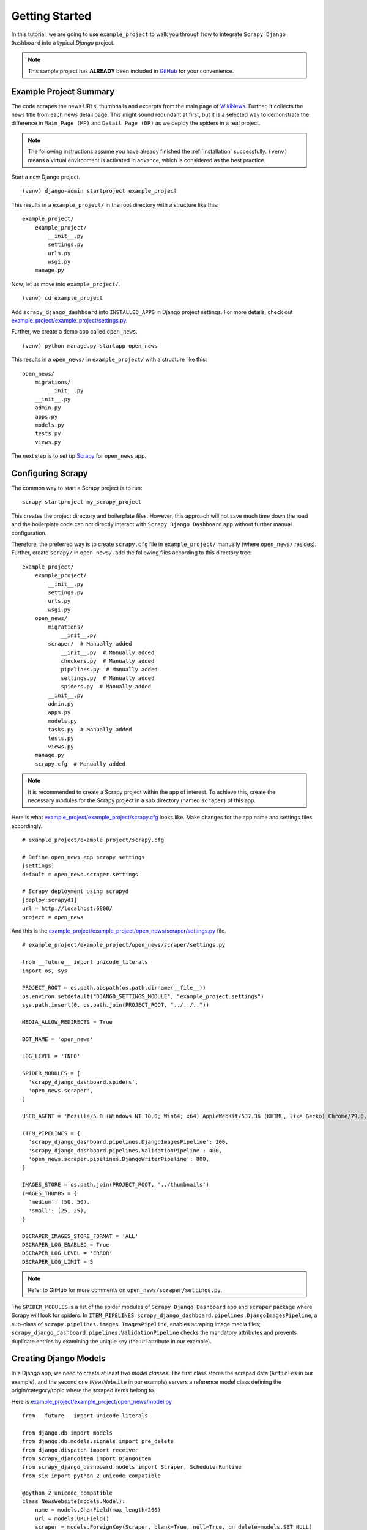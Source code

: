 .. _getting_started:

===============
Getting Started
===============

In this tutorial, we are going to use ``example_project`` to walk you through how to integrate ``Scrapy Django Dashboard`` into a typical `Django` project.

.. Note::
    This sample project has **ALREADY** been included in GitHub_ for your convenience. 

.. _example_project_summary:

Example Project Summary
-----------------------

The code scrapes the news URLs, thumbnails and excerpts from the main page of WikiNews_. Further, it collects the news title from each news detail page. This might sound redundant at first, but it is a selected way to demonstrate the difference in ``Main Page (MP)`` and ``Detail Page (DP)`` as we deploy the spiders in a real project. 

.. Note::
  The following instructions assume you have already finished the :ref:`installation` successfully. ``(venv)`` means a virtual environment is activated in advance, which is considered as the best practice.

Start a new Django project. ::

    (venv) django-admin startproject example_project

This results in a ``example_project/`` in the root directory with a structure like this: ::

    example_project/  
        example_project/
            __init__.py  
            settings.py  
            urls.py  
            wsgi.py  
        manage.py  

Now, let us move into ``example_project/``. ::

    (venv) cd example_project

Add ``scrapy_django_dashboard`` into ``INSTALLED_APPS`` in Django project settings. For more details, check out `example_project/example_project/settings.py`_.  

Further, we create a demo app called ``open_news``. ::

    (venv) python manage.py startapp open_news

This results in a ``open_news/`` in ``example_project/`` with a structure like this: ::

    open_news/  
        migrations/
            __init__.py
        __init__.py  
        admin.py
        apps.py
        models.py
        tests.py
        views.py

The next step is to set up Scrapy_ for ``open_news`` app.

.. _configuring_scrapy:

Configuring Scrapy
------------------

The common way to start a Scrapy project is to run: ::

  scrapy startproject my_scrapy_project

This creates the project directory and boilerplate files. However, this approach will not save much time down the road and the boilerplate code can not directly interact with ``Scrapy Django Dashboard`` app without further manual configuration.

Therefore, the preferred way is to create ``scrapy.cfg`` file in ``example_project/`` manually (where ``open_news/`` resides). Further, create ``scrapy/`` in ``open_news/``, add the following files according to this directory tree: ::

    example_project/  
        example_project/
            __init__.py  
            settings.py  
            urls.py  
            wsgi.py 
        open_news/  
            migrations/
                __init__.py
            scraper/  # Manually added
                __init__.py  # Manually added
                checkers.py  # Manually added
                pipelines.py  # Manually added
                settings.py  # Manually added
                spiders.py  # Manually added
            __init__.py  
            admin.py
            apps.py
            models.py
            tasks.py  # Manually added
            tests.py
            views.py         
        manage.py
        scrapy.cfg  # Manually added
        
.. note::

  It is recommended to create a Scrapy project within the app of interest. To achieve this, create the necessary modules for the Scrapy project in a sub directory (named ``scraper``) of this app. 

Here is what `example_project/example_project/scrapy.cfg`_ looks like. Make changes for the app name and settings files accordingly. ::
 
  # example_project/example_project/scrapy.cfg
  
  # Define open_news app scrapy settings
  [settings]
  default = open_news.scraper.settings

  # Scrapy deployment using scrapyd
  [deploy:scrapyd1]
  url = http://localhost:6800/
  project = open_news


And this is the `example_project/example_project/open_news/scraper/settings.py`_ file. ::

  # example_project/example_project/open_news/scraper/settings.py

  from __future__ import unicode_literals
  import os, sys

  PROJECT_ROOT = os.path.abspath(os.path.dirname(__file__))
  os.environ.setdefault("DJANGO_SETTINGS_MODULE", "example_project.settings")
  sys.path.insert(0, os.path.join(PROJECT_ROOT, "../../..")) 

  MEDIA_ALLOW_REDIRECTS = True

  BOT_NAME = 'open_news'

  LOG_LEVEL = 'INFO'

  SPIDER_MODULES = [
    'scrapy_django_dashboard.spiders',
    'open_news.scraper',
  ]  

  USER_AGENT = 'Mozilla/5.0 (Windows NT 10.0; Win64; x64) AppleWebKit/537.36 (KHTML, like Gecko) Chrome/79.0.3945.130 Safari/537.36'

  ITEM_PIPELINES = {
    'scrapy_django_dashboard.pipelines.DjangoImagesPipeline': 200,
    'scrapy_django_dashboard.pipelines.ValidationPipeline': 400,
    'open_news.scraper.pipelines.DjangoWriterPipeline': 800,
  }

  IMAGES_STORE = os.path.join(PROJECT_ROOT, '../thumbnails')
  IMAGES_THUMBS = {
    'medium': (50, 50),
    'small': (25, 25),
  }

  DSCRAPER_IMAGES_STORE_FORMAT = 'ALL'
  DSCRAPER_LOG_ENABLED = True
  DSCRAPER_LOG_LEVEL = 'ERROR'
  DSCRAPER_LOG_LIMIT = 5

.. note::

  Refer to GitHub for more comments on ``open_news/scraper/settings.py``.

The ``SPIDER_MODULES`` is a list of the spider modules of ``Scrapy Django Dashboard`` app and ``scraper`` package where Scrapy will look for spiders. In ``ITEM_PIPELINES``, ``scrapy_django_dashboard.pipelines.DjangoImagesPipeline``, a sub-class of ``scrapy.pipelines.images.ImagesPipeline``, enables scraping image media files; ``scrapy_django_dashboard.pipelines.ValidationPipeline`` checks the mandatory attributes and prevents duplicate entries by examining the unique key (the url attribute in our example).  

.. _creating_django_models:

Creating Django Models
----------------------

In a Django app, we need to create at least *two model classes*. The first class stores the scraped data (``Articles`` in our example), and the second one (``NewsWebsite`` in our example) servers a reference model class defining the origin/category/topic where the scraped items belong to. 

Here is `example_project/example_project/open_news/model.py`_ ::

  from __future__ import unicode_literals

  from django.db import models
  from django.db.models.signals import pre_delete
  from django.dispatch import receiver
  from scrapy_djangoitem import DjangoItem
  from scrapy_django_dashboard.models import Scraper, SchedulerRuntime
  from six import python_2_unicode_compatible

  @python_2_unicode_compatible
  class NewsWebsite(models.Model):
      name = models.CharField(max_length=200)
      url = models.URLField()
      scraper = models.ForeignKey(Scraper, blank=True, null=True, on_delete=models.SET_NULL)
      scraper_runtime = models.ForeignKey(SchedulerRuntime, blank=True, null=True, on_delete=models.SET_NULL)
      
      def __str__(self):
          return self.name

  @python_2_unicode_compatible
  class Article(models.Model):
      title = models.CharField(max_length=200)
      news_website = models.ForeignKey(NewsWebsite, on_delete=models.SET_NULL)  
      description = models.TextField(blank=True)
      url = models.URLField(blank=True)
      thumbnail = models.CharField(max_length=200, blank=True)
      checker_runtime = models.ForeignKey(SchedulerRuntime, blank=True, null=True, on_delete=models.SET_NULL)
      
      def __str__(self):
          return self.title

  class ArticleItem(DjangoItem):
      django_model = Article

  @receiver(pre_delete)
  def pre_delete_handler(sender, instance, using, **kwargs):
      if isinstance(instance, NewsWebsite):
          if instance.scraper_runtime:
              instance.scraper_runtime.delete()
    
      if isinstance(instance, Article):
          if instance.checker_runtime:
              instance.checker_runtime.delete()

We have defined some foreign key fields referencing ``Scrapy Django Dashboard`` models. The ``NewsWebsite`` class refers to the :ref:`scraper` model, which contains the main scraper with information about how to scrape the attributes of the article objects. The ``scraper_runtime`` field is a reference to the :ref:`scheduler_runtime` class from ``Scrapy Django Dashboard`` models. This object stores the scraper schedules. 

The ``NewsWebsite`` class also has to provide the url to be used during the scraping process. You can either use (if existing) the representative url field of the model class, which is pointing to the nicely-layouted overview news page also visited by the user. In this case we are choosing this way with taking the ``url`` attribute of the model class as the scrape url. However, it often makes sense to provide a dedicated ``scrape_url`` (you can name the attribute freely) field for cases, when the representative url differs from the scrape url (e.g. if list content is loaded via ajax, or if you want to use another format of the content - e.g. the rss feed - for scraping).

The ``Article`` model class has a class attribute called ``checker_runtime``, a reference to :ref:`scheduler_runtime` ``Scrapy Django Dashboard`` model class. This scheduling object holds information about the next check and evaluates if the news article still exists or it can be deleted (see :ref:`item_checkers`) by using the ``url`` of ``Article``.

Last but not least, ``Scrapy Django Dashboard`` uses the DjangoItem_ class from Scrapy to store the scraped data into the database.

.. note::
   To have a loose coupling between the runtime objects and the domain model objects, we declare the foreign keys to the ``Scrapy Django Dashboard`` objects with ``blank=True, null=True, on_delete=models.SET_NULL``. This prevents the reference object and the associated scraped objects from being deleted when we remove a ``Scrapy Django Dashboard`` object by accident.

.. note::

  When we delete model objects via the Django admin dashboard, the runtime objects are not removed. 

  To enable this feature,use Django's `pre_delete signals <https://docs.djangoproject.com/en/dev/topics/db/models/#overriding-model-methods>`_ in your ``models.py`` to delete e.g. the ``checker_runtime`` when deleting an article ::

    @receiver(pre_delete)
    def pre_delete_handler(sender, instance, using, **kwargs):
        ....
        
        if isinstance(instance, Article):
            if instance.checker_runtime:
                instance.checker_runtime.delete()
                
    pre_delete.connect(pre_delete_handler)

.. _database_migration_authorization:

Database Migration & Authorization
----------------------------------

Now, we head back to ``example_project/`` (where ``manage.py`` resides). When dealing a custom app (``open_news`` in our example), we need make database migrations: ::

  (venv) python manage.py makemigrations open_news
  (venv) python migrate

This creates a SQLite database file in ``example_project/example_project/``, called ``open_news.db``. Feel free to change db location by changing ``example_project/example_project/settings.py`` as needed.

We also need an account to log into Django admin dashboard. ::

  (venv) python manage.py createsuperuser

Fill out username, email and password. Next, power up the development server and load Django admin page. ::

  (venv) python manage.py runserver

The default admin page should be ``http://localhost:8000/admin``.


.. _defining_item_object_class:

Defining Item Object Class
--------------------------

Now, log into Django admin dashboard, it should look similar to this:

.. image:: images/screenshot_django_admin_overview.png

Before being able to create scrapers in Django Dynamic Scraper you have to define which parts of the Django
model class you defined above should be filled by your scraper. This is done via creating a new 
:ref:`scraped_obj_class` in your Django admin interface and then adding several :ref:`scraped_obj_attr` 
datasets to it, which is done inline in the form for the :ref:`scraped_obj_class`. All attributes for the
object class which are marked as to be saved to the database have to be named like the attributes in your 
model class to be scraped. In our open news example
we want the title, the description, and the url of an Article to be scraped, so we add these attributes with
the corresponding names to the scraped obj class.

The reason why we are redefining these attributes here, is that we can later define x_path elements for each
of theses attributes dynamically in the scrapers we want to create. When Django Dynamic Scraper
is scraping items, the **general workflow of the scraping process** is as follows:

* The DDS scraper is scraping base elements from the overview page of items beeing scraped, with each base
  element encapsulating an item summary, e.g. in our open news example an article summary containing the
  title of the article, a screenshot and a short description. The encapsuling html tag often is a ``div``,
  but could also be a ``td`` tag or something else.
* If provided the DDS scraper is then scraping the url from this item summary block leading to a detail page of the
  item providing more information to scrape
* All the real item attributes (like a title, a description, a date or an image) are then scraped either from 
  within the item summary block on the overview page or from a detail page of the item. This can be defined later
  when creating the scraper itself.

To define which of the scraped obj attributes are just simple standard attributes to be scraped, which one
is the base attribute (this is a bit of an artificial construct) and which one eventually is a url to be followed
later, we have to choose an attribute type for each attribute defined. There is a choice between the following
types (taken from ``dynamic_scraper.models.ScrapedObjAttr``)::

  ATTR_TYPE_CHOICES = (
      ('S', 'STANDARD'),
      ('T', 'STANDARD (UPDATE)'),
      ('B', 'BASE'),
      ('U', 'DETAIL_PAGE_URL'),
      ('I', 'IMAGE'),
  )

``STANDARD``, ``BASE`` and ``DETAIL_PAGE_URL`` should be clear by now, ``STANDARD (UPDATE)`` behaves like ``STANDARD``, 
but these attributes are updated with the new values if the item is already in the DB. ``IMAGE`` represents attributes which will 
hold images or screenshots. So for our open news example we define a base attribute called 'base' with 
type ``BASE``, two standard elements 'title' and 'description' with type ``STANDARD`` 
and a url field called 'url' with type ``DETAIL_PAGE_URL``. Your definition form for your scraped obj class 
should look similar to the screenshot below:

.. image:: images/screenshot_django-admin_add_scraped_obj_class.png

To prevent double entries in the DB you also have to set one or more object attributes of type ``STANDARD`` or 
``DETAIL_PAGE_URL`` as ``ID Fields``. If you provide a ``DETAIL_PAGE_URL`` for your object scraping, it is often a
good idea to use this also as an ``ID Field``, since the different URLs for different objects should be unique by
definition in most cases. Using a single ``DETAIL_PAGE_URL`` ID field is also prerequisite if you want to use the
checker functionality (see: :ref:`item_checkers`) of DDS for dynamically detecting and deleting items not existing
any more.

Also note that these ``ID Fields`` just provide unique identification of an object for within the scraping process. In your
model class defined in the chapter above you can use other ID fields or simply use a classic numerical auto-incremented
ID provided by your database.

.. note::
   If you define an attribute as ``STANDARD (UPDATE)`` attribute and your scraper reads the value for this attribute from the detail page
   of the item, your scraping process requires **much more page requests**, because the scraper has to look at all the detail pages
   even for items already in the DB to compare the values. If you don't use the update functionality, use the simple ``STANDARD``
   attribute instead!

.. note::
   The ``order`` attribute for the different object attributes is just for convenience and determines the
   order of the attributes when used for defining ``XPaths`` in your scrapers. Use 10-based or 100-based steps
   for easier resorting (e.g. '100', '200', '300', ...).


Defining your scrapers
======================

General structure of a scraper
------------------------------

Scrapers for Django Dynamic Scraper are also defined in the Django admin interface. You first have to give the
scraper a name and select the associated :ref:`scraped_obj_class`. In our open news example we call the scraper
'Wikinews Scraper' and select the :ref:`scraped_obj_class` named 'Article' defined above.

The main part of defining a scraper in DDS is to create several scraper elements, each connected to a 
:ref:`scraped_obj_attr` from the selected :ref:`scraped_obj_class`. Each scraper element define how to extract 
the data for the specific :ref:`scraped_obj_attr` by following the main concepts of Scrapy_ for scraping
data from websites. In the fields named 'x_path' and 'reg_exp' an XPath and (optionally) a regular expression
is defined to extract the data from the page, following Scrapy's concept of 
`XPathSelectors <http://readthedocs.org/docs/scrapy/en/latest/topics/selectors.html>`_. The 'request_page_type'
select box tells the scraper if the data for the object attibute for the scraper element should be extracted
from the overview page or a detail page of the specific item. For every chosen page type here you have to define a
corresponding request page type in the admin form above. The fields 'processors' and 'processors_ctxt' are
used to define output processors for your scraped data like they are defined in Scrapy's
`Item Loader section <http://readthedocs.org/docs/scrapy/en/latest/topics/loaders.html>`_.
You can use these processors e.g. to add a string to your scraped data or to bring a scraped date in a
common format. More on this later. Finally, the 'mandatory' check box is indicating whether the data
scraped by the scraper element is a necessary field. If you define a scraper element as necessary and no
data could be scraped for this element the item will be dropped. You always have to keep attributes
mandatory if the corresponding attributes of your domain model class are mandatory fields, otherwise the 
scraped item can't be saved in the DB.

For the moment, keep the ``status`` to ``MANUAL`` to run the spider via the command line during this tutorial.
Later you will change it to ``ACTIVE``. 

Creating the scraper of our open news example
---------------------------------------------

Let's use the information above in the context of our Wikinews_ example. Below you see a screenshot of an
html code extract from the Wikinews_ overview page like it is displayed by the developer tools in Google's 
Chrome browser:
 
.. image:: images/screenshot_wikinews_overview_page_source.png

The next screenshot is from a news article detail page:

.. image:: images/screenshot_wikinews_detail_page_source.png

We will use these code snippets in our examples.

.. note::
  If you don't want to manually create the necessary DB objects for the example project, you can also run
  ``python manage.py loaddata open_news/open_news_dds_[DDS_VERSION].json`` from within the ``example_project`` 
  directory in your favorite shell to have all the objects necessary for the example created automatically.
  Use the file closest to the current DDS version. If you run into problems start installing the fitting
  DDS version for the fixture, then update the DDS version and apply the latest Django migrations.
  
.. note::
   The WikiNews site changes its code from time to time. I will try to update the example code and text in the
   docs, but I won't keep pace with the screenshots so they can differ slightly compared to the real world example.

1. First we have to define a base 
scraper element to get the enclosing DOM elements for news item
summaries. On the Wikinews_ overview page all news summaries are enclosed by ``<td>`` tags with a class
called 'l_box', so ``//td[@class="l_box"]`` should do the trick. We leave the rest of the field for the 
scraper element on default.

2. It is not necessary but just for the purpose of this example let's scrape the title of a news article
from the article detail page. On an article detail page the headline of the article is enclosed by a
``<h1>`` tag with an id named 'firstHeading'. So ``//h1[@id="firstHeading"]/text()`` should give us the headline.
Since we want to scrape from the detail page, we have to activate the 'from_detail_page' check box.

3. All the standard elements we want to scrape from the overview page are defined relative to the
base element. Therefore keep in mind to leave the trailing double slashes of XPath definitions.
We scrape the short description of a news item from within a ``<span>`` tag with a class named 'l_summary'.
So the XPath is ``p/span[@class="l_summary"]/text()``.

4. And finally the url can be scraped via the XPath ``span[@class="l_title"]/a/@href``. Since we only scrape 
the path of our url with this XPath and not the domain, we have to use a processor for the first time to complete
the url. For this purpose there is a predefined processor called 'pre_url'. You can find more predefined
processors in the ``dynamic_scraper.utils.processors`` module - see :ref:`processors` for processor reference - 'pre_url' is simply doing what we want,
namely adding a base url string to the scraped string. To use a processor, just write the function name
in the processor field. Processors can be given some extra information via the processors_ctxt field.
In our case we need the spefic base url our scraped string should be appended to. Processor context
information is provided in a dictionary like form: ``'processor_name': 'context'``, in our case:
``'pre_url': 'http://en.wikinews.org'``. Together with our scraped string this will create
the complete url.

.. image:: images/screenshot_django-admin_scraper_1.png
.. image:: images/screenshot_django-admin_scraper_2.png

This completes the xpath definitions for our scraper. The form you have filled out should look similar to the screenshot above 
(which is broken down to two rows due to space issues).

.. note::
   You can also **scrape** attributes of your object **from outside the base element** by using the ``..`` notation
   in your XPath expressions to get to the parent nodes!

.. note::
   Starting with ``DDS v.0.8.11`` you can build your **detail page URLs** with
   placeholders for **main page attributes** in the form of ``{ATTRIBUTE_NAME}``, see :ref:`attribute_placeholders` for further reference.


.. _adding_request_page_types:

Adding corresponding request page types
---------------------------------------

For all page types you used for your ``ScraperElemes`` you have to define corresponding ``RequestPageType`` objects
in the ``Scraper`` admin form. There has to be exactly one main page and 0-25 detail page type objects.

.. image:: images/screenshot_django-admin_request_page_type_example.png

Within the ``RequestPageType`` object you can define request settings like the content type (``HTML``, ``XML``,...),
the request method (``GET`` or ``POST``) and others for the specific page type. With this it is e.g. possible to 
scrape HTML content from all the main pages and ``JSON`` content from the followed detail pages. For more information
on this have a look at the :ref:`advanced_request_options` section.

Create the domain entity reference object (NewsWebsite) for our open news example
---------------------------------------------------------------------------------

Now - finally - we are just one step away of having all objects created in our Django admin.
The last dataset we have to add is the reference object of our domain, meaning a ``NewsWebsite``
object for the Wikinews Website.

To do this open the NewsWebsite form in the Django admin, give the object a meaningful name ('Wikinews'),
assign the scraper and create an empty :ref:`scheduler_runtime` object with ``SCRAPER`` as your
``runtime_type``. 

.. image:: images/screenshot_django-admin_add_domain_ref_object.png


Connecting Scrapy with your Django objects
==========================================

For Scrapy to work with your Django objects we finally set up two static classes, the one being a spider class, 
inheriting from :ref:`django_spider`, the other being a finalising pipeline for saving our scraped objects.

Adding the spider class
-----------------------

The main work left to be done in our spider class - which is inheriting from the :ref:`django_spider` class
of Django Dynamic Scraper - is to instantiate the spider by connecting the domain model classes to it
in the ``__init__`` function::

  from dynamic_scraper.spiders.django_spider import DjangoSpider
  from open_news.models import NewsWebsite, Article, ArticleItem
  
  
  class ArticleSpider(DjangoSpider):
      
      name = 'article_spider'
  
      def __init__(self, *args, **kwargs):
          self._set_ref_object(NewsWebsite, **kwargs)
          self.scraper = self.ref_object.scraper
          self.scrape_url = self.ref_object.url
          self.scheduler_runtime = self.ref_object.scraper_runtime
          self.scraped_obj_class = Article
          self.scraped_obj_item_class = ArticleItem
          super(ArticleSpider, self).__init__(self, *args, **kwargs)

.. _adding_pipeline_class:

Adding the pipeline class
-------------------------

Since you maybe want to add some extra attributes to your scraped items, DDS is not saving the scraped items
for you but you have to do it manually in your own item pipeline::

  import logging
  from django.db.utils import IntegrityError
  from scrapy.exceptions import DropItem
  from dynamic_scraper.models import SchedulerRuntime
  
  class DjangoWriterPipeline(object):
      
      def process_item(self, item, spider):
        if spider.conf['DO_ACTION']: #Necessary since DDS v.0.9+
              try:
                  item['news_website'] = spider.ref_object
              
                  checker_rt = SchedulerRuntime(runtime_type='C')
                  checker_rt.save()
                  item['checker_runtime'] = checker_rt
              
                  item.save()
                  spider.action_successful = True
                  dds_id_str = str(item._dds_item_page) + '-' + str(item._dds_item_id)
                  spider.struct_log("{cs}Item {id} saved to Django DB.{ce}".format(
                      id=dds_id_str,
                      cs=spider.bcolors['OK'],
                      ce=spider.bcolors['ENDC']))
                  
              except IntegrityError as e:
                  spider.log(str(e), logging.ERROR)
                  spider.log(str(item._errors), logging.ERROR)
                  raise DropItem("Missing attribute.")
        else:
            if not item.is_valid():
                spider.log(str(item._errors), logging.ERROR)
                raise DropItem("Missing attribute.")
                  
        return item 

The things you always have to do here is adding the reference object to the scraped item class and - if you
are using checker functionality - create the runtime object for the checker. You also have to set the
``action_successful`` attribute of the spider, which is used internally by DDS when the spider is closed.


.. _running_scrapers:

Running/Testing your scraper
============================

You can run/test spiders created with Django Dynamic Scraper from the command line similar to how you would run your
normal Scrapy spiders, but with some additional arguments given. The syntax of the DDS spider run command is
as following::

  scrapy crawl [--output=FILE --output-format=FORMAT] SPIDERNAME -a id=REF_OBJECT_ID 
                          [-a do_action=(yes|no) -a run_type=(TASK|SHELL) 
                          -a max_items_read={Int} -a max_items_save={Int}
                          -a max_pages_read={Int}
                          -a start_page=PAGE -a end_page=PAGE
                          -a output_num_mp_response_bodies={Int} -a output_num_dp_response_bodies={Int} ]
  
* With ``-a id=REF_OBJECT_ID`` you provide the ID of the reference object items should be scraped for,
  in our example case that would be the Wikinews ``NewsWebsite`` object, probably with ID 1 if you haven't
  added other objects before. This argument is mandatory.
  
* By default, items scraped from the command line are not saved in the DB. If you want this to happen,
  you have to provide ``-a do_action=yes``.
  
* With ``-a run_type=(TASK|SHELL)`` you can simulate task based scraper runs invoked from the 
  command line. This can be useful for testing, just leave this argument for now.

* With ``-a max_items_read={Int}`` and ``-a max_items_save={Int}`` you can override the scraper settings for these
  params.

* With ``-a max_pages_read={Int}`` you can limit the number of pages read when using pagination

* With ``-a start_page=PAGE`` and/or ``-a end_page=PAGE`` it is possible to set a start and/or end page

* With ``-a output_num_mp_response_bodies={Int}`` and ``-a output_num_dp_response_bodies={Int}`` you can log
  the complete response body content of the {Int} first main/detail page responses to the screen for debugging
  (beginnings/endings are marked with a unique string in the form ``RP_MP_{num}_START`` for using full-text
  search for orientation)

* If you don't want your output saved to the Django DB but to a custom file you can use Scrapy's build-in 
  output options ``--output=FILE`` and ``--output-format=FORMAT`` to scrape items into a file. Use this without 
  setting the ``-a do_action=yes`` parameter! 

So, to invoke our Wikinews scraper, we have the following command::

  scrapy crawl article_spider -a id=1 -a do_action=yes
  

If you have done everything correctly (which would be a bit unlikely for the first run after so many single steps,
but just in theory... :-)), you should get some output similar to the following, of course with other 
headlines: 

.. image:: images/screenshot_scrapy_run_command_line.png

In your Django admin interface you should now see the scraped articles listed on the article overview page:

.. image:: images/screenshot_django-admin_articles_after_scraping.png

Phew.

Your first scraper with Django Dynamic Scraper is working. Not so bad! If you do a second run and there
haven't been any new bugs added to the DDS source code in the meantime, no extra article objects should be added
to the DB. If you try again later when some news articles changed on the Wikinews overview page, the new
articles should be added to the DB. 


.. _GitHub: https://github.com/0xboz/scrapy_django_dashboard
.. _Scrapy: http://www.scrapy.org/
.. _Wikinews: http://en.wikinews.org/wiki/Main_Page

.. _`Django ORM <on_delete> by reading the documentation`: https://docs.djangoproject.com/en/3.0/ref/models/fields/#django.db.models.ForeignKey.on_delete
.. _`a simple script`: https://github.com/0xboz/install_pyenv_on_debian
.. _`example_project/example_project/settings.py`:  https://github.com/0xboz/scrapy_django_dashboard/blob/master/example_project/example_project/settings.py

.. _`example_project/example_project/scrapy.cfg`: https://github.com/0xboz/scrapy_django_dashboard/blob/master/example_project/scrapy.cfg
.. _`example_project/example_project/open_news/scraper/settings.py`: https://github.com/0xboz/scrapy_django_dashboard/blob/master/example_project/open_news/scraper/settings.py

.. _`example_project/example_project/open_news/model.py`: https://github.com/0xboz/scrapy_django_dashboard/blob/master/example_project/open_news/models.py

.. _DjangoItem: https://scrapy.readthedocs.org/en/latest/topics/djangoitem.html